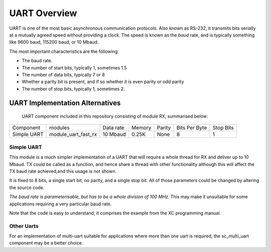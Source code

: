 UART Overview
=============

UART is one of the most basic asynchronous communication protocols. Also
known as RS-232, it transmits bits serially at a mutually agreed speed
without providing a clock. The speed is known as the *baud* rate, and is
typically something like 9600 baud, 115200 baud, or 10 Mbaud.

The most important characteristics are the following:

* The baud rate.

* The number of start bits, typically 1, sometimes 1.5

* The number of data bits, typically 7 or 8

* Whether a parity bit is present, and if so whether it is even parity or
  odd parity

* The number of stop bits, typically 1, sometimes 2.

UART Implementation Alternatives
--------------------------------

 UART component included in this repository consisting of module RX, summarised below:

+--------------+---------------------+------------+--------+---------------+---------------+-------------+
| Component    | modules             | Data rate  | Memory | Parity        | Bits Per Byte | Stop Bits   | 
+--------------+---------------------+------------+--------+---------------+---------------+-------------+
| Simple UART  | module_uart_fast_rx | 10 Mbaud   | 0.25K  | None          | 8             | 1           |
+--------------+---------------------+------------+--------+---------------+---------------+-------------+


Simple UART
+++++++++++

This module is a much simpler implementation of a UART that will require a whole thread for RX and deliver up to 10 Mbaud. TX could be called as a function, and hence share a thread with other functionality although this will affect the TX baud rate achieved,and this usage is not shown. 

It is fixed to 8 bits, a single start bit, no parity, and a single stop bit. All of those parameters could be changed by altering the source code. 

*The baud rate is parameterisable, but has to be a whole division of 100 MHz.* This may make it unsuitable for some applications requiring a very particular baud rate.

Note that the code is easy to understand; it comprises the example from the
XC programming manual.


Other Uarts
+++++++++++

For an implementation of multi-uart suitable for applications where more than one uart is required, the sc_multi_uart component may be a better choice.


